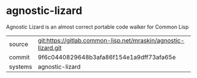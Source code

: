 * agnostic-lizard

Agnostic Lizard is an almost correct portable code walker for Common Lisp

|---------+----------------------------------------------------------------|
| source  | git:https://gitlab.common-lisp.net/mraskin/agnostic-lizard.git |
| commit  | 9f6c0440829648b3afa86f154e1a9dff73afa65e                       |
| systems | agnostic-lizard                                                |
|---------+----------------------------------------------------------------|
